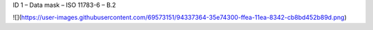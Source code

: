 ID 1 – Data mask – ISO 11783-6 – B.2

![](https://user-images.githubusercontent.com/69573151/94337364-35e74300-ffea-11ea-8342-cb8bd452b89d.png)